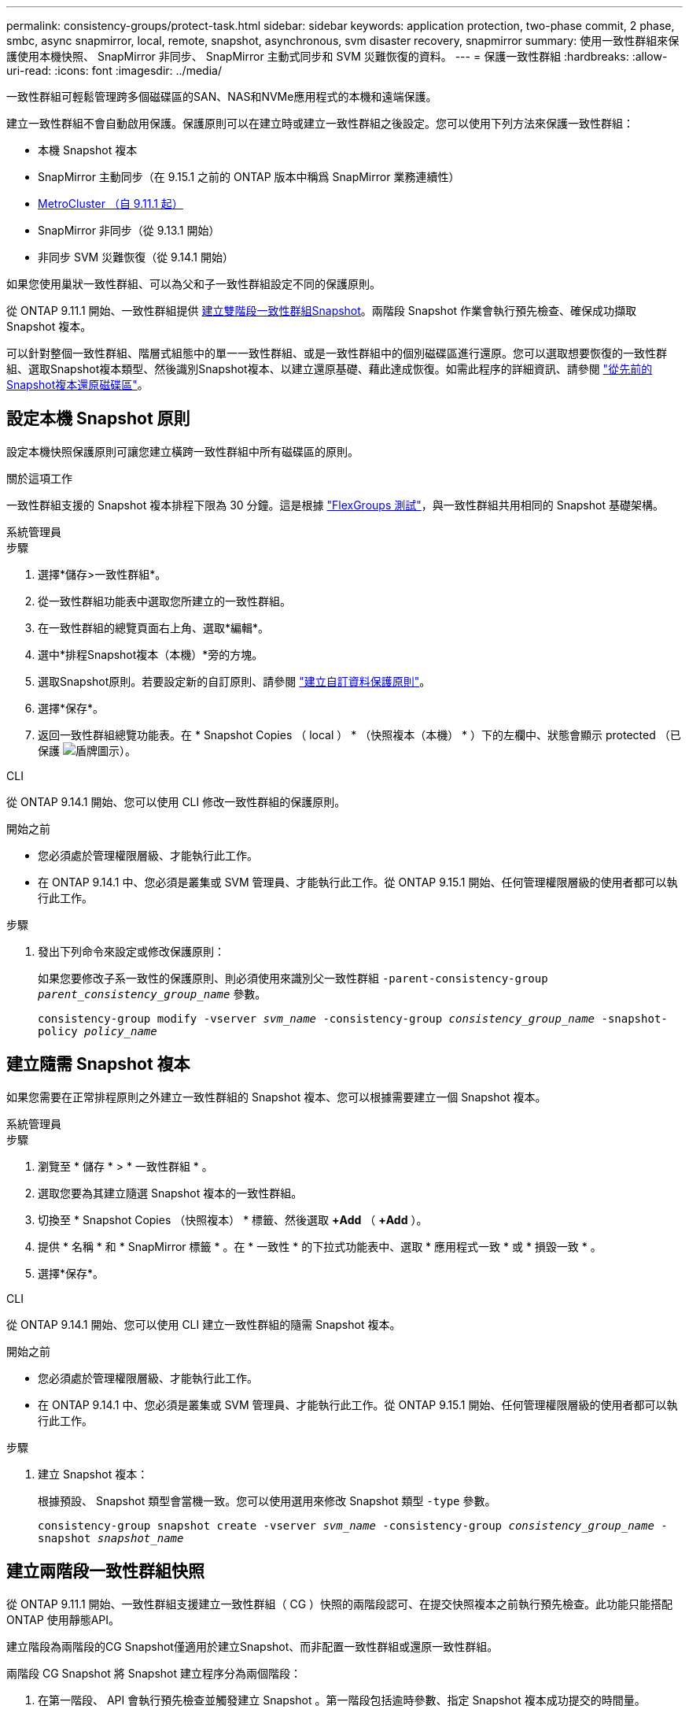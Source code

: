 ---
permalink: consistency-groups/protect-task.html 
sidebar: sidebar 
keywords: application protection, two-phase commit, 2 phase, smbc, async snapmirror, local, remote, snapshot, asynchronous, svm disaster recovery, snapmirror 
summary: 使用一致性群組來保護使用本機快照、 SnapMirror 非同步、 SnapMirror 主動式同步和 SVM 災難恢復的資料。 
---
= 保護一致性群組
:hardbreaks:
:allow-uri-read: 
:icons: font
:imagesdir: ../media/


[role="lead"]
一致性群組可輕鬆管理跨多個磁碟區的SAN、NAS和NVMe應用程式的本機和遠端保護。

建立一致性群組不會自動啟用保護。保護原則可以在建立時或建立一致性群組之後設定。您可以使用下列方法來保護一致性群組：

* 本機 Snapshot 複本
* SnapMirror 主動同步（在 9.15.1 之前的 ONTAP 版本中稱爲 SnapMirror 業務連續性）
* xref:index.html#mcc[MetroCluster （自 9.11.1 起）]
* SnapMirror 非同步（從 9.13.1 開始）
* 非同步 SVM 災難恢復（從 9.14.1 開始）


如果您使用巢狀一致性群組、可以為父和子一致性群組設定不同的保護原則。

從 ONTAP 9.11.1 開始、一致性群組提供 <<two-phase,建立雙階段一致性群組Snapshot>>。兩階段 Snapshot 作業會執行預先檢查、確保成功擷取 Snapshot 複本。

可以針對整個一致性群組、階層式組態中的單一一致性群組、或是一致性群組中的個別磁碟區進行還原。您可以選取想要恢復的一致性群組、選取Snapshot複本類型、然後識別Snapshot複本、以建立還原基礎、藉此達成恢復。如需此程序的詳細資訊、請參閱 link:../task_dp_restore_from_vault.html["從先前的Snapshot複本還原磁碟區"]。



== 設定本機 Snapshot 原則

設定本機快照保護原則可讓您建立橫跨一致性群組中所有磁碟區的原則。

.關於這項工作
一致性群組支援的 Snapshot 複本排程下限為 30 分鐘。這是根據 link:https://www.netapp.com/media/12385-tr4571.pdf["FlexGroups 測試"^]，與一致性群組共用相同的 Snapshot 基礎架構。

[role="tabbed-block"]
====
.系統管理員
--
.步驟
. 選擇*儲存>一致性群組*。
. 從一致性群組功能表中選取您所建立的一致性群組。
. 在一致性群組的總覽頁面右上角、選取*編輯*。
. 選中*排程Snapshot複本（本機）*旁的方塊。
. 選取Snapshot原則。若要設定新的自訂原則、請參閱 link:../task_dp_create_custom_data_protection_policies.html["建立自訂資料保護原則"]。
. 選擇*保存*。
. 返回一致性群組總覽功能表。在 * Snapshot Copies （ local ） * （快照複本（本機） * ）下的左欄中、狀態會顯示 protected （已保護 image:../media/icon_shield.png["盾牌圖示"]）。


--
.CLI
--
從 ONTAP 9.14.1 開始、您可以使用 CLI 修改一致性群組的保護原則。

.開始之前
* 您必須處於管理權限層級、才能執行此工作。
* 在 ONTAP 9.14.1 中、您必須是叢集或 SVM 管理員、才能執行此工作。從 ONTAP 9.15.1 開始、任何管理權限層級的使用者都可以執行此工作。


.步驟
. 發出下列命令來設定或修改保護原則：
+
如果您要修改子系一致性的保護原則、則必須使用來識別父一致性群組 `-parent-consistency-group _parent_consistency_group_name_` 參數。

+
`consistency-group modify -vserver _svm_name_ -consistency-group _consistency_group_name_ -snapshot-policy _policy_name_`



--
====


== 建立隨需 Snapshot 複本

如果您需要在正常排程原則之外建立一致性群組的 Snapshot 複本、您可以根據需要建立一個 Snapshot 複本。

[role="tabbed-block"]
====
.系統管理員
--
.步驟
. 瀏覽至 * 儲存 * > * 一致性群組 * 。
. 選取您要為其建立隨選 Snapshot 複本的一致性群組。
. 切換至 * Snapshot Copies （快照複本） * 標籤、然後選取 *+Add* （ *+Add* ）。
. 提供 * 名稱 * 和 * SnapMirror 標籤 * 。在 * 一致性 * 的下拉式功能表中、選取 * 應用程式一致 * 或 * 損毀一致 * 。
. 選擇*保存*。


--
.CLI
--
從 ONTAP 9.14.1 開始、您可以使用 CLI 建立一致性群組的隨需 Snapshot 複本。

.開始之前
* 您必須處於管理權限層級、才能執行此工作。
* 在 ONTAP 9.14.1 中、您必須是叢集或 SVM 管理員、才能執行此工作。從 ONTAP 9.15.1 開始、任何管理權限層級的使用者都可以執行此工作。


.步驟
. 建立 Snapshot 複本：
+
根據預設、 Snapshot 類型會當機一致。您可以使用選用來修改 Snapshot 類型 `-type` 參數。

+
`consistency-group snapshot create -vserver _svm_name_ -consistency-group _consistency_group_name_ -snapshot _snapshot_name_`



--
====


== 建立兩階段一致性群組快照

從 ONTAP 9.11.1 開始、一致性群組支援建立一致性群組（ CG ）快照的兩階段認可、在提交快照複本之前執行預先檢查。此功能只能搭配ONTAP 使用靜態API。

建立階段為兩階段的CG Snapshot僅適用於建立Snapshot、而非配置一致性群組或還原一致性群組。

兩階段 CG Snapshot 將 Snapshot 建立程序分為兩個階段：

. 在第一階段、 API 會執行預先檢查並觸發建立 Snapshot 。第一階段包括逾時參數、指定 Snapshot 複本成功提交的時間量。
. 如果第一階段中的要求成功完成、您可以從第一階段開始、在指定的時間間隔內叫用第二階段、並將 Snapshot 複本提交至適當的端點。


.開始之前
* 若要使用建立雙階段CG Snapshot、叢集中的所有節點都必須執行ONTAP 更新版本的版本資訊。
* 一致性群組執行個體一次只支援一個作用中的一致性群組 Snapshot 作業、無論是一階段或兩階段。嘗試在另一個正在執行的 Snapshot 作業時叫用該作業、會導致失敗。
* 當您叫用建立 Snapshot 時、您可以設定 5 到 120 秒之間的選擇性逾時值。如果未提供逾時值、則作業會在預設的 7 秒時逾時。在 API 中、使用設定逾時值 `action_timeout` 參數。在 CLI 中、使用 `-timeout` 旗標。


.步驟
您可以使用 REST API 或從 ONTAP 9.14.1 開始、使用 ONTAP CLI 來完成兩階段快照。System Manager 不支援此作業。


NOTE: 如果您使用 API 來叫用 Snapshot 建立、則必須使用 API 來提交 Snapshot 複本。如果使用 CLI 調用 Snapshot 創建，則必須使用 CLI 提交 Snapshot 副本。不支援混合方法。

[role="tabbed-block"]
====
.CLI
--
從 ONTAP 9.14.1 開始、您可以使用 CLI 建立兩階段 Snapshot 複本。

.開始之前
* 您必須處於管理權限層級、才能執行此工作。
* 在 ONTAP 9.14.1 中、您必須是叢集或 SVM 管理員、才能執行此工作。從 ONTAP 9.15.1 開始、任何管理權限層級的使用者都可以執行此工作。


.步驟
. 啟動 Snapshot ：
+
`consistency-group snapshot start -vserver _svm_name_ -consistency-group _consistency_group_name_ -snapshot _snapshot_name_ [-timeout _time_in_seconds_ -write-fence {true|false}]`

. 確認已拍攝快照：
+
`consistency-group snapshot show`

. 提交快照：
+
`consistency-group snapshot commit _svm_name_ -consistency-group _consistency_group_name_ -snapshot _snapshot_name_`



--
.API
--
. 調用 Snapshot 創建。使用將 POST 要求傳送至一致性群組端點 `action=start` 參數。
+
[source, curl]
----
curl -k -X POST 'https://<IP_address>/application/consistency-groups/<cg-uuid>/snapshots?action=start&action_timeout=7' -H "accept: application/hal+json" -H "content-type: application/json" -d '
{
  "name": "<snapshot_name>",
  "consistency_type": "crash",
  "comment": "<comment>",
  "snapmirror_label": "<SnapMirror_label>"
}'
----
. 如果 POST 要求成功、則輸出會包含 Snapshot UUID 。使用該 uuid 提交修補程式要求以提交 Snapshot 複本。
+
[source, curl]
----
curl -k -X PATCH 'https://<IP_address>/application/consistency-groups/<cg_uuid>/snapshots/<snapshot_id>?action=commit' -H "accept: application/hal+json" -H "content-type: application/json"

For more information about the ONTAP REST API, see link:https://docs.netapp.com/us-en/ontap-automation/reference/api_reference.html[API reference^] or the link:https://devnet.netapp.com/restapi.php[ONTAP REST API page^] at the NetApp Developer Network for a complete list of API endpoints.
----


--
====


== 設定一致性群組的遠端保護

一致性群組可透過 SnapMirror 主動式同步提供遠端保護、從 ONTAP 9 。 13.1 開始即為 SnapMirror 非同步。



=== 使用 SnapMirror 主動同步設定保護

您可以使用 SnapMirror 主動式同步、確保將在一致性群組上建立的一致性群組 Snapshot 複本複製到目的地。若要深入瞭解 SnapMirror 主動式同步、或如何使用 CLI 設定 SnapMirror 主動式同步、請參閱 xref:../task_san_configure_protection_for_business_continuity.html[設定保護以確保營運不中斷]。

.開始之前
* SnapMirror 主動同步關係無法在掛載用於 NAS 存取的磁碟區上建立。
* 來源叢集和目的地叢集中的原則標籤必須相符。
* SnapMirror 主動式同步預設不會複寫 Snapshot 複本、除非預先定義的規則中新增了 SnapMirror 標籤 `AutomatedFailOver` 原則和Snapshot複本是以該標籤建立。
+
若要深入瞭解此程序、請參閱 link:../task_san_configure_protection_for_business_continuity.html["使用 SnapMirror 主動同步進行保護"]。

* xref:../data-protection/supported-deployment-config-concept.html[串聯部署] SnapMirror 主動同步不支援。
* 從 ONTAP 9.13.1 開始、您可以不中斷營運 xref:modify-task.html#add-volumes-to-a-consistency-group[將磁碟區新增至一致性群組] 使用主動 SnapMirror 主動同步關係。對一致性群組所做的任何其他變更、都需要您中斷 SnapMirror 作用中同步關係、修改一致性群組、然後重新建立並重新同步關係。



TIP: 若要使用 CLI 設定 SnapMirror 主動式同步、請參閱 xref:../task_san_configure_protection_for_business_continuity.html[使用 SnapMirror 主動同步進行保護]。

.System Manager 的步驟
. 確保您已符合 link:../snapmirror-active-sync/prerequisites-reference.html["使用 SnapMirror 主動同步的先決條件"]。
. 選擇*儲存>一致性群組*。
. 從一致性群組功能表中選取您所建立的一致性群組。
. 在總覽頁面右上角、選取*更多*、然後選取*保護*。
. System Manager 會自動填入來源端資訊。為目的地選取適當的叢集和儲存VM。選取保護原則。確保選中*初始化關係*。
. 選擇*保存*。
. 一致性群組需要初始化及同步處理。返回 *consistency group* 功能表、確認同步已成功完成。旁邊會顯示 *SnapMirror （遠端） * 狀態 `Protected` image:../media/icon_shield.png["盾牌圖示"]。




=== 設定 SnapMirror 非同步

從 ONTAP 9.13.1 開始、您可以為單一一致性群組設定 SnapMirror 非同步保護。從 ONTAP 9.14.1 開始、您可以使用 SnapMirror 非同步功能、使用一致性群組關係、將 Volume 精細的 Snapshot 複本複製到目的地叢集。

.關於這項工作
若要複寫 Volume 精細的 Snapshot 複本、您必須執行 ONTAP 9.14.1 或更新版本。對於 MirrorAndVault 和 Vault 原則、 Volume 精細 Snapshot 原則的 SnapMirror 標籤必須符合一致性群組的 SnapMirror 原則規則。Volume 精細快照符合一致性群組 SnapMirror 原則的保留值、該原則是根據一致性群組快照來計算的。例如、如果您有原則將兩個 Snapshot 複本保留在目的地上、則可以有兩個 Volume 精細的 Snapshot 複本和兩個一致性群組 Snapshot 複本。

當 SnapMirror 關係與 Volume 精細 Snapshot 複本重新同步時、您可以使用保留 Volume 精細的 Snapshot 複本 `-preserve` 旗標。保留比一致性群組 Snapshot 複本更新的 Volume 精細 Snapshot 複本。如果沒有一致性群組 Snapshot 複本、則無法在重新同步作業中傳輸 Volume 精細的 Snapshot 複本。

.開始之前
* SnapMirror 非同步保護僅適用於單一一致性群組。階層式一致性群組不支援此功能。若要將階層式一致性群組轉換成單一一致性群組、請參閱 xref:modify-geometry-task.html[修改一致性群組架構]。
* 來源叢集和目的地叢集中的原則標籤必須相符。
* 您可以不中斷營運 xref:modify-task.html#add-volumes-to-a-consistency-group[將磁碟區新增至一致性群組] 使用主動 SnapMirror 非同步關係。對一致性群組所做的任何其他變更、都需要您中斷 SnapMirror 關係、修改一致性群組、然後重新建立並重新同步關係。
* 啟用 SnapMirror 非同步保護的一致性群組有不同的限制。如需詳細資訊、請參閱 xref:limits.html[一致性群組限制]。
* 如果您已為多個個別磁碟區設定 SnapMirror 非同步保護關係、則可以將這些磁碟區轉換成一致性群組、同時保留現有的 Snapshot 複本。若要成功轉換磁碟區：
+
** 磁碟區必須有通用的 Snapshot 複本。
** 您必須打破現有的 SnapMirror 關係、 xref:configure-task.html[將磁碟區新增至單一一致性群組]，然後使用以下工作流程重新同步關係。




.步驟
. 從目的地叢集選取 * 儲存 > 一致性群組 * 。
. 從一致性群組功能表中選取您所建立的一致性群組。
. 在總覽頁面右上角、選取*更多*、然後選取*保護*。
. System Manager 會自動填入來源端資訊。為目的地選取適當的叢集和儲存VM。選取保護原則。確保選中*初始化關係*。
+
選取非同步原則時、您可以選擇「 ** 置換傳輸排程 ** 」。

+

NOTE: SnapMirror 非同步的一致性群組支援的最低排程（恢復點目標、或 RPO ）為 30 分鐘。

. 選擇*保存*。
. 一致性群組需要初始化及同步處理。返回 *consistency group* 功能表、確認同步已成功完成。旁邊會顯示 *SnapMirror （遠端） * 狀態 `Protected` image:../media/icon_shield.png["盾牌圖示"]。




=== 設定 SVM 災難恢復

從 ONTAP 9.14.1 開始、 xref:../data-protection/snapmirror-svm-replication-concept.html#[SVM 災難恢復] 支援一致性群組、可讓您將一致性群組資訊從來源叢集鏡射到目的地叢集。

如果您要在已包含一致性群組的 SVM 上啟用 SVM 災難恢復、請遵循的 SVM 組態工作流程 xref:../task_dp_configure_storage_vm_dr.html[系統管理員] 或 xref:../data-protection/replicate-entire-svm-config-task.html[CLI ONTAP]。

如果您要將一致性群組新增至 SVM 、而 SVM 是處於作用中且健全的 SVM 災難恢復關係中、則必須從目的地叢集更新 SVM 災難恢復關係。如需詳細資訊、請參閱 xref:../data-protection/update-replication-relationship-manual-task.html[手動更新複寫關係]。您必須在擴充一致性群組時隨時更新關係。

.限制
* SVM 災難恢復不支援階層式一致性群組。
* SVM 災難恢復不支援使用 SnapMirror 非同步保護的一致性群組。您必須先中斷 SnapMirror 關係、才能設定 SVM 災難恢復。
* 兩個叢集都必須執行 ONTAP 9.14.1 或更新版本。
* 包含一致性群組的 SVM 災難恢復組態不支援開機關係。
* 如需其他限制、請參閱 xref:limits.html[一致性群組限制]。




== 視覺化關係

System Manager 會在 * 保護 > 資料庫關聯圖 * 功能表下、視覺化 LUN 對應。當您選取來源關係時、System Manager會顯示來源關係的視覺化。選取磁碟區之後、您可以深入瞭解這些關係、以查看包含的LUN清單和啟動器群組關係。此資訊可從個別的 Volume 檢視下載為 Excel 活頁簿、下載作業會在背景執行。

.相關資訊
* link:clone-task.html["複製一致性群組"]
* link:../task_dp_configure_snapshot.html["設定Snapshot複本"]
* link:../task_dp_create_custom_data_protection_policies.html["建立自訂資料保護原則"]
* link:../task_dp_recover_snapshot.html["從Snapshot複本恢復"]
* link:../task_dp_restore_from_vault.html["從先前的Snapshot複本還原磁碟區"]
* link:../snapmirror-active-sync/index.html["SnapMirror 主動式同步總覽"]
* link:https://docs.netapp.com/us-en/ontap-automation/["自動化文件ONTAP"^]
* xref:../data-protection/snapmirror-disaster-recovery-concept.html[SnapMirror 非同步災難恢復基礎知識]


